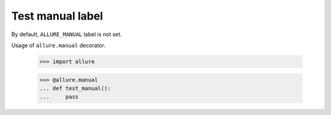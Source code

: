 Test manual label
-------------

By default, ``ALLURE_MANUAL`` label is not set.

Usage of ``allure.manual`` decorator.

    >>> import allure


    >>> @allure.manual
    ... def test_manual():
    ...     pass

